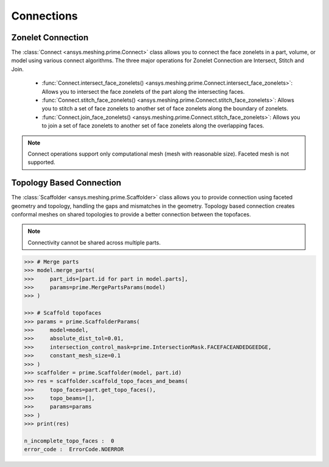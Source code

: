 .. _ref_index_connections:

***********
Connections
***********

===================
Zonelet Connection
===================

The :class:`Connect <ansys.meshing.prime.Connect>` class allows you to connect the face zonelets in a part, volume, or model using various connect algorithms.
The three major operations for Zonelet Connection are Intersect, Stitch and Join. 

 - :func:`Connect.intersect_face_zonelets() <ansys.meshing.prime.Connect.intersect_face_zonelets>`: Allows you to intersect the face zonelets of the part along the intersecting faces. 

 - :func:`Connect.stitch_face_zonelets() <ansys.meshing.prime.Connect.stitch_face_zonelets>`: Allows you to stitch a set of face zonelets to another set of face zonelets along the boundary of zonelets. 

 - :func:`Connect.join_face_zonelets() <ansys.meshing.prime.Connect.stitch_face_zonelets>`: Allows you to join a set of face zonelets to another set of face zonelets along the overlapping faces. 


.. note::
    Connect operations support only computational mesh (mesh with reasonable size). Faceted mesh is not supported. 


==========================
Topology Based Connection
==========================

The :class:`Scaffolder <ansys.meshing.prime.Scaffolder>` class allows you to provide connection using faceted geometry and topology, handling the gaps and mismatches in the geometry.
Topology based connection creates conformal meshes on shared topologies to provide a better connection between the topofaces.

.. note::
    Connectivity cannot be shared across multiple parts. 

.. code:: python

    >>> # Merge parts
    >>> model.merge_parts(
    >>>     part_ids=[part.id for part in model.parts],
    >>>     params=prime.MergePartsParams(model)
    >>> )
    
    >>> # Scaffold topofaces
    >>> params = prime.ScaffolderParams(
    >>>     model=model, 
    >>>     absolute_dist_tol=0.01,
    >>>     intersection_control_mask=prime.IntersectionMask.FACEFACEANDEDGEEDGE,
    >>>     constant_mesh_size=0.1
    >>> )
    >>> scaffolder = prime.Scaffolder(model, part.id)
    >>> res = scaffolder.scaffold_topo_faces_and_beams(
    >>>     topo_faces=part.get_topo_faces(), 
    >>>     topo_beams=[], 
    >>>     params=params
    >>> )
    >>> print(res)

    n_incomplete_topo_faces :  0
    error_code :  ErrorCode.NOERROR
